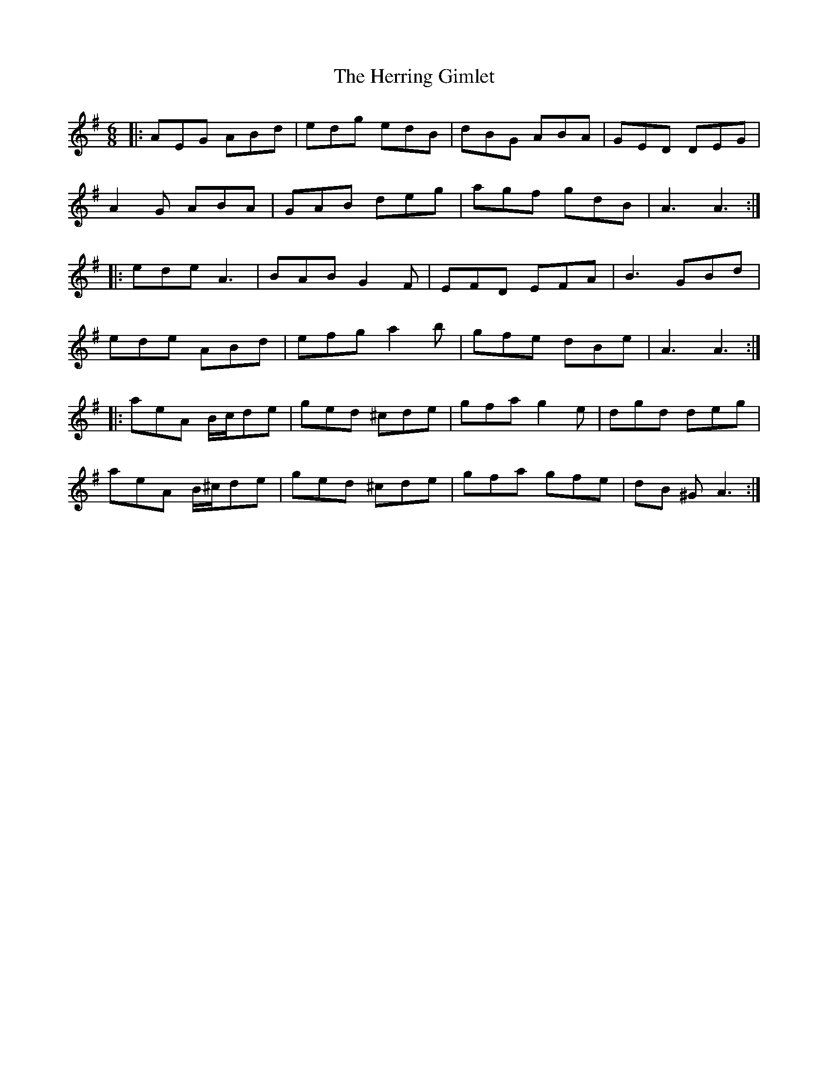 X: 17295
T: Herring Gimlet, The
R: jig
M: 6/8
K: Adorian
|:AEG ABd|edg edB|dBG ABA|GED DEG|
A2G ABA|GAB deg|agf gdB|A3 A3:|
|:ede A3|BAB G2F|EFD EFA|B3 GBd|
ede ABd|efg a2b|gfe dBe|A3 A3:|
|:aeA B/c/de|ged ^cde|gfa g2e|dgd deg|
aeA B/^c/de|ged ^cde|gfa gfe|dB ^G A3:|

